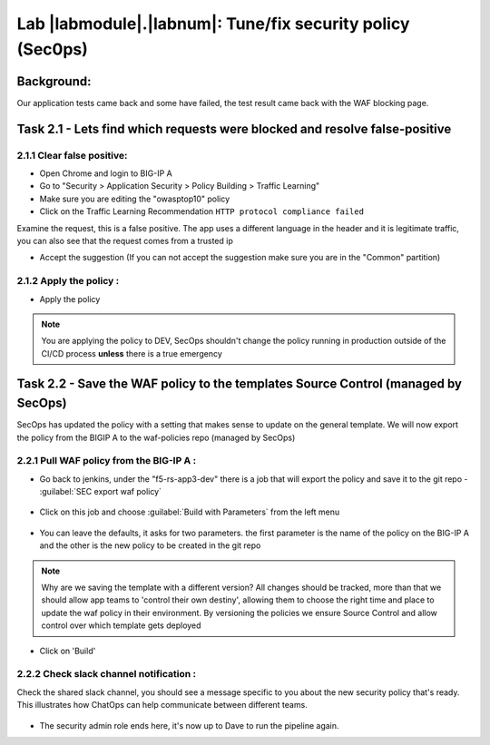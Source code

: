 Lab |labmodule|\.\ |labnum|\: Tune/fix security policy (Sec0ps)
===============================================================

Background:
~~~~~~~~~~~~~

Our application tests came back and some have failed, the test result came back with the WAF blocking page.

Task 2.1 - Lets find which requests were blocked and resolve false-positive
~~~~~~~~~~~~~~~~~~~~~~~~~~~~~~~~~~~~~~~~~~~~~~~~~~~~~

2.1.1 Clear false positive:
**************************
- Open Chrome and login to BIG-IP A
- Go to "Security > Application Security > Policy Building > Traffic Learning"
- Make sure you are editing the "owasptop10" policy
- Click on the Traffic Learning Recommendation ``HTTP protocol compliance failed``

Examine the request, this is a false positive. The app uses a different language in the header and it is legitimate traffic,
you can also see that the request comes from a trusted ip

- Accept the suggestion (If you can not accept the suggestion make sure you are in the "Common" partition)

|Bigip-030|

2.1.2 Apply the policy :
**************************

- Apply the policy

.. Note:: You are applying the policy to DEV, SecOps shouldn't change the policy
   running in production outside of the CI/CD process **unless** there is a
   true emergency


Task 2.2 - Save the WAF policy to the templates Source Control (managed by SecOps)
~~~~~~~~~~~~~~~~~~~~~~~~~~~~~~~~~~~~~~~~~~~~~~~~~~~~~~~~~~~~~~~~~~~~~~~~~~~~~~~~~~~

SecOps has updated the policy with a setting that makes sense to update on the general template.
We will now export the policy from the BIGIP A to the waf-policies repo (managed by SecOps)

2.2.1 Pull WAF policy from the BIG-IP A :
**************************

- Go back to jenkins, under the "f5-rs-app3-dev" there is a job that will export the policy and save it to the git repo - :guilabel:`SEC export waf policy`

	|jenkins075|

- Click on this job and choose :guilabel:`Build with Parameters` from the left menu

	|jenkins080|

- You can leave the defaults, it asks for two parameters. the first parameter is the name of the policy on the BIG-IP A and the other is the new policy to be created in the git repo

.. Note:: Why are we saving the template with a different version?
   All changes should be tracked, more than that we should allow app teams to 'control their own destiny',
   allowing them to choose the right time and place to update the waf policy in their environment.
   By versioning the policies we ensure Source Control and allow control over which template gets deployed

- Click on 'Build'

2.2.2 Check slack channel notification :
**************************

Check the shared slack channel, you should see a message specific to you about the new security policy that's ready.
This illustrates how ChatOps can help communicate between different teams.

	|Slack-030|

- The security admin role ends here, it's now up to Dave to run the pipeline again. 



.. |Bigip-030| image:: images/Bigip-030.PNG

.. |jenkins075| image:: images/jenkins075.PNG

.. |jenkins080| image:: images/jenkins080.PNG

.. |Slack-030| image:: images/Slack-030.PNG
